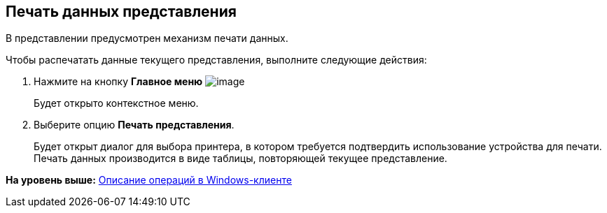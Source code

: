 [[ariaid-title1]]
== Печать данных представления

В представлении предусмотрен механизм печати данных.

Чтобы распечатать данные текущего представления, выполните следующие действия:

. [.ph .cmd]#Нажмите на кнопку *Главное меню* image:img/Buttons/menu_main.png[image]#
+
Будет открыто контекстное меню.
. [.ph .cmd]#Выберите опцию *Печать представления*.#
+
Будет открыт диалог для выбора принтера, в котором требуется подтвердить использование устройства для печати. Печать данных производится в виде таблицы, повторяющей текущее представление.

*На уровень выше:* xref:../topics/Operations_winclient.adoc[Описание операций в Windows-клиенте]
